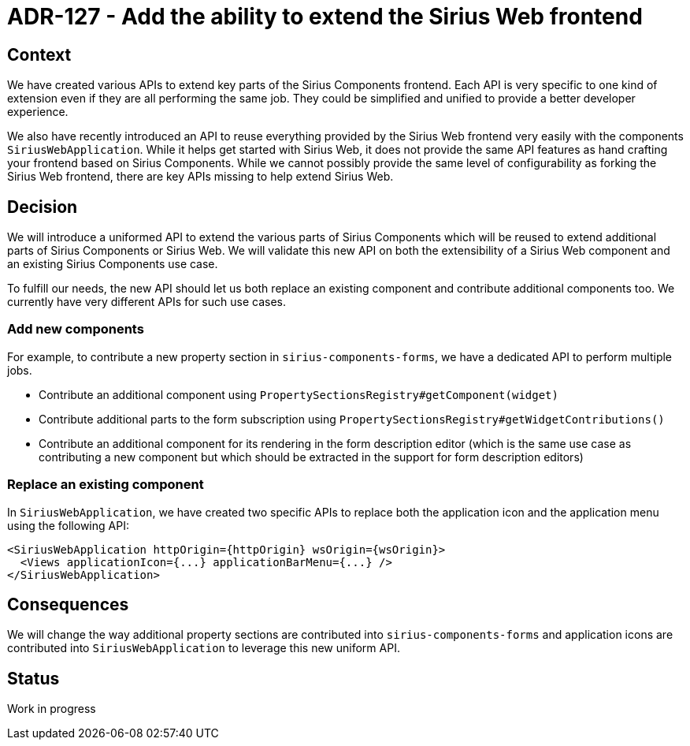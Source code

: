 = ADR-127 - Add the ability to extend the Sirius Web frontend

== Context

We have created various APIs to extend key parts of the Sirius Components frontend.
Each API is very specific to one kind of extension even if they are all performing the same job.
They could be simplified and unified to provide a better developer experience.

We also have recently introduced an API to reuse everything provided by the Sirius Web frontend very easily with the components `SiriusWebApplication`.
While it helps get started with Sirius Web, it does not provide the same API features as hand crafting your frontend based on Sirius Components.
While we cannot possibly provide the same level of configurability as forking the Sirius Web frontend, there are key APIs missing to help extend Sirius Web.

== Decision

We will introduce a uniformed API to extend the various parts of Sirius Components which will be reused to extend additional parts of Sirius Components or Sirius Web.
We will validate this new API on both the extensibility of a Sirius Web component and an existing Sirius Components use case.

To fulfill our needs, the new API should let us both replace an existing component and contribute additional components too.
We currently have very different APIs for such use cases.

=== Add new components

For example, to contribute a new property section in `sirius-components-forms`, we have a dedicated API to perform multiple jobs.

- Contribute an additional component using `PropertySectionsRegistry#getComponent(widget)`
- Contribute additional parts to the form subscription using `PropertySectionsRegistry#getWidgetContributions()`
- Contribute an additional component for its rendering in the form description editor (which is the same use case as contributing a new component but which should be extracted in the support for form description editors)

=== Replace an existing component

In `SiriusWebApplication`, we have created two specific APIs to replace both the application icon and the application menu using the following API:

[source]
----
<SiriusWebApplication httpOrigin={httpOrigin} wsOrigin={wsOrigin}>
  <Views applicationIcon={...} applicationBarMenu={...} />
</SiriusWebApplication>
----

== Consequences

We will change the way additional property sections are contributed into `sirius-components-forms` and application icons are contributed into `SiriusWebApplication` to leverage this new uniform API.

== Status

Work in progress
